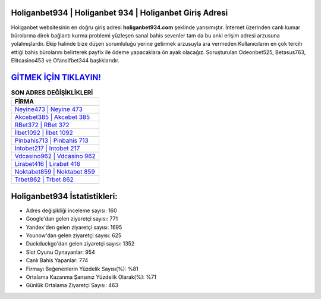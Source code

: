 ﻿Holiganbet934 | Holiganbet 934 | Holiganbet Giriş Adresi
===================================

.. image:: images/holiganbet-giris.jpg
   :width: 600
   
Holiganbet websitesinin en doğru giriş adresi **holiganbet934.com** şeklinde yansımıştır. İnternet üzerinden canlı kumar bürolarına direk bağlantı kurma problemi yüzleşen sanal bahis sevenler tam da bu anki erişim adresi arzusuna yolalmışlardır. Ekip halinde bize düşen sorumluluğu yerine getirmek arzusuyla ara vermeden Kullanıcıların en çok tercih ettiği bahis bürolarını belirterek payfix ile ödeme yapacaklara ön ayak olacağız. Soruşturulan Odeonbet525, Betasus763, Elitcasino453 ve Ofansifbet344 başlıklarıdır.

`GİTMEK İÇİN TIKLAYIN! <https://uclck.me/gonow>`_
==============

.. list-table:: **SON ADRES DEĞİŞİKLİKLERİ**
   :widths: 100
   :header-rows: 1

   * - FİRMA
   * - `Neyine473 | Neyine 473 <neyine473-neyine-473-neyine-giris-adresi.html>`_
   * - `Akcebet385 | Akcebet 385 <akcebet385-akcebet-385-akcebet-giris-adresi.html>`_
   * - `RBet372 | RBet 372 <rbet372-rbet-372-rbet-giris-adresi.html>`_	 
   * - `İlbet1092 | İlbet 1092 <ilbet1092-ilbet-1092-ilbet-giris-adresi.html>`_	 
   * - `Pinbahis713 | Pinbahis 713 <pinbahis713-pinbahis-713-pinbahis-giris-adresi.html>`_ 
   * - `Intobet217 | Intobet 217 <intobet217-intobet-217-intobet-giris-adresi.html>`_
   * - `Vdcasino962 | Vdcasino 962 <vdcasino962-vdcasino-962-vdcasino-giris-adresi.html>`_	 
   * - `Lirabet416 | Lirabet 416 <lirabet416-lirabet-416-lirabet-giris-adresi.html>`_
   * - `Noktabet859 | Noktabet 859 <noktabet859-noktabet-859-noktabet-giris-adresi.html>`_
   * - `Trbet862 | Trbet 862 <trbet862-trbet-862-trbet-giris-adresi.html>`_
	 
Holiganbet934 İstatistikleri:
===================================	 
* Adres değişikliği inceleme sayısı: 160
* Google'dan gelen ziyaretçi sayısı: 771
* Yandex'den gelen ziyaretçi sayısı: 1695
* Younow'dan gelen ziyaretçi sayısı: 625
* Duckduckgo'dan gelen ziyaretçi sayısı: 1352
* Slot Oyunu Oynayanlar: 954
* Canlı Bahis Yapanlar: 774
* Firmayı Beğenenlerin Yüzdelik Sayısı(%): %81
* Ortalama Kazanma Şansınız Yüzdelik Olarak(%): %71
* Günlük Ortalama Ziyaretçi Sayısı: 463
